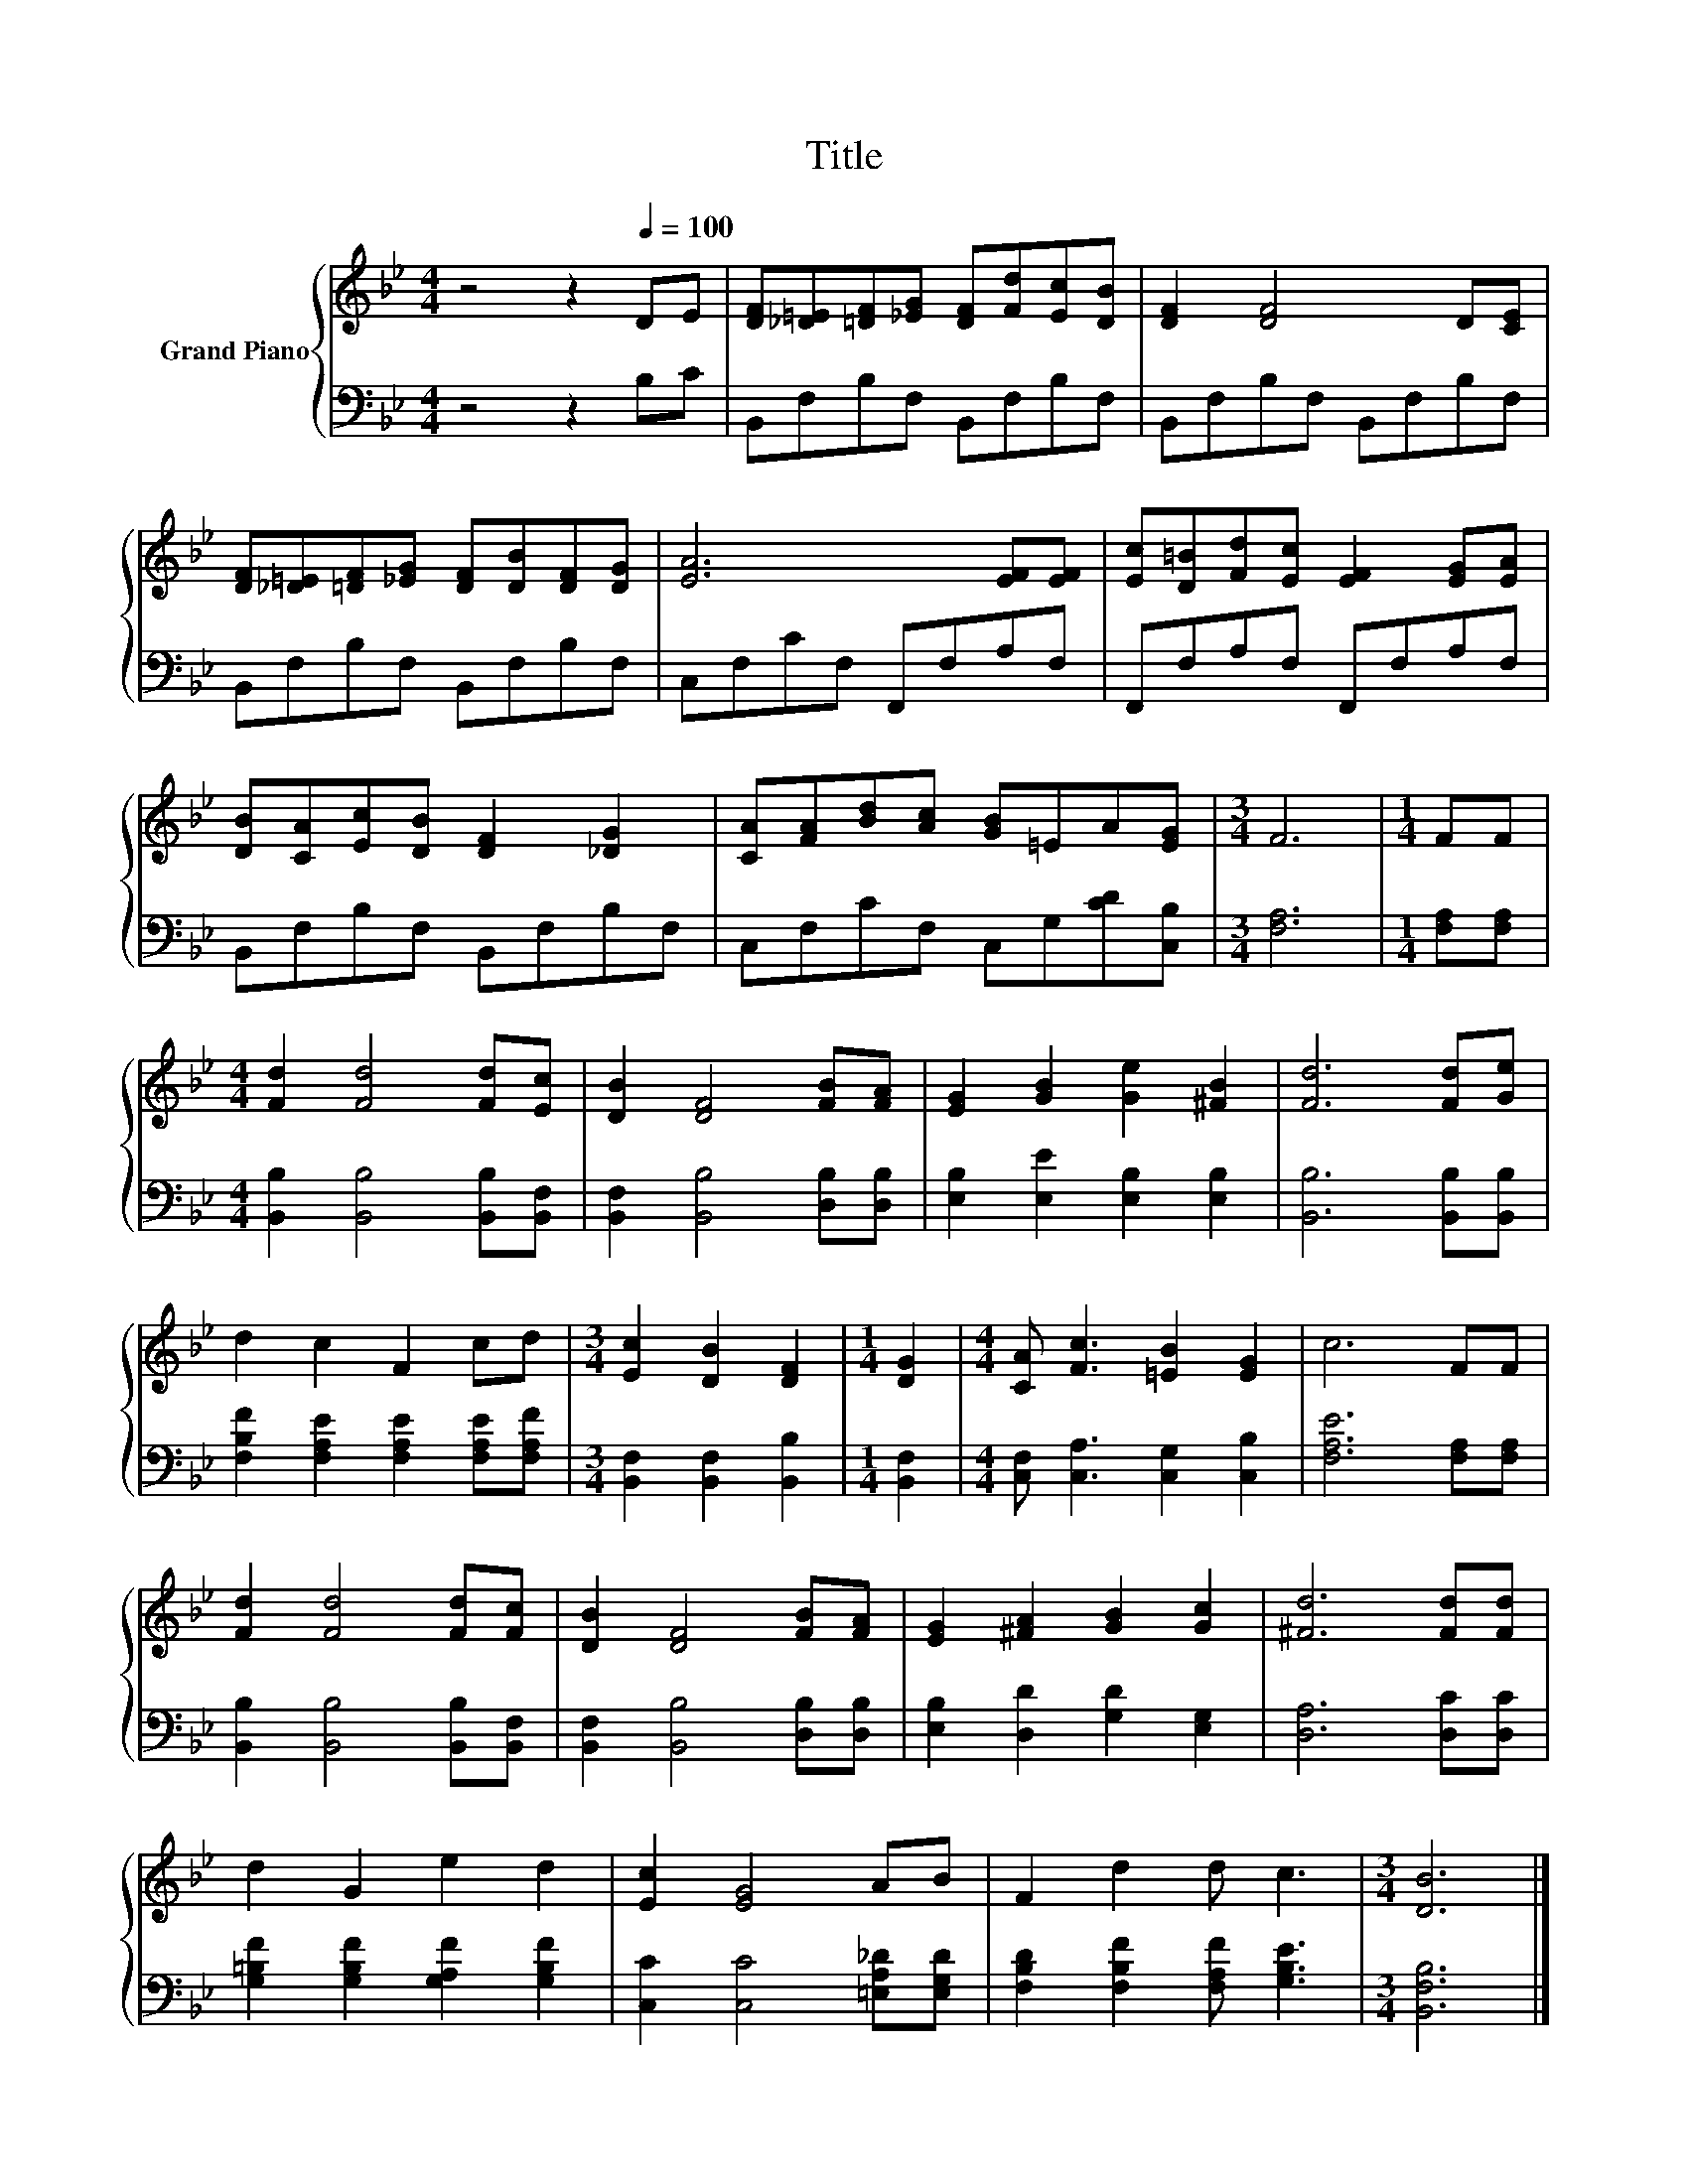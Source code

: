 X:1
T:Title
%%score { 1 | 2 }
L:1/8
M:4/4
K:Bb
V:1 treble nm="Grand Piano"
V:2 bass 
V:1
 z4 z2[Q:1/4=100] DE | [DF][_D=E][=DF][_EG] [DF][Fd][Ec][DB] | [DF]2 [DF]4 D[CE] | %3
 [DF][_D=E][=DF][_EG] [DF][DB][DF][DG] | [EA]6 [EF][EF] | [Ec][D=B][Fd][Ec] [EF]2 [EG][EA] | %6
 [DB][CA][Ec][DB] [DF]2 [_DG]2 | [CA][FA][Bd][Ac] [GB]=EA[EG] |[M:3/4] F6 |[M:1/4] FF | %10
[M:4/4] [Fd]2 [Fd]4 [Fd][Ec] | [DB]2 [DF]4 [FB][FA] | [EG]2 [GB]2 [Ge]2 [^FB]2 | [Fd]6 [Fd][Ge] | %14
 d2 c2 F2 cd |[M:3/4] [Ec]2 [DB]2 [DF]2 |[M:1/4] [DG]2 |[M:4/4] [CA] [Fc]3 [=EB]2 [EG]2 | c6 FF | %19
 [Fd]2 [Fd]4 [Fd][Fc] | [DB]2 [DF]4 [FB][FA] | [EG]2 [^FA]2 [GB]2 [Gc]2 | [^Fd]6 [Fd][Fd] | %23
 d2 G2 e2 d2 | [Ec]2 [EG]4 AB | F2 d2 d c3 |[M:3/4] [DB]6 |] %27
V:2
 z4 z2 B,C | B,,F,B,F, B,,F,B,F, | B,,F,B,F, B,,F,B,F, | B,,F,B,F, B,,F,B,F, | C,F,CF, F,,F,A,F, | %5
 F,,F,A,F, F,,F,A,F, | B,,F,B,F, B,,F,B,F, | C,F,CF, C,G,[CD][C,B,] |[M:3/4] [F,A,]6 | %9
[M:1/4] [F,A,][F,A,] |[M:4/4] [B,,B,]2 [B,,B,]4 [B,,B,][B,,F,] | [B,,F,]2 [B,,B,]4 [D,B,][D,B,] | %12
 [E,B,]2 [E,E]2 [E,B,]2 [E,B,]2 | [B,,B,]6 [B,,B,][B,,B,] | %14
 [F,B,F]2 [F,A,E]2 [F,A,E]2 [F,A,E][F,A,F] |[M:3/4] [B,,F,]2 [B,,F,]2 [B,,B,]2 |[M:1/4] [B,,F,]2 | %17
[M:4/4] [C,F,] [C,A,]3 [C,G,]2 [C,B,]2 | [F,A,E]6 [F,A,][F,A,] | [B,,B,]2 [B,,B,]4 [B,,B,][B,,F,] | %20
 [B,,F,]2 [B,,B,]4 [D,B,][D,B,] | [E,B,]2 [D,D]2 [G,D]2 [E,G,]2 | [D,A,]6 [D,C][D,C] | %23
 [G,=B,F]2 [G,B,F]2 [G,A,F]2 [G,B,F]2 | [C,C]2 [C,C]4 [=E,A,_D][E,G,D] | %25
 [F,B,D]2 [F,B,F]2 [F,A,F] [G,B,E]3 |[M:3/4] [B,,F,B,]6 |] %27

